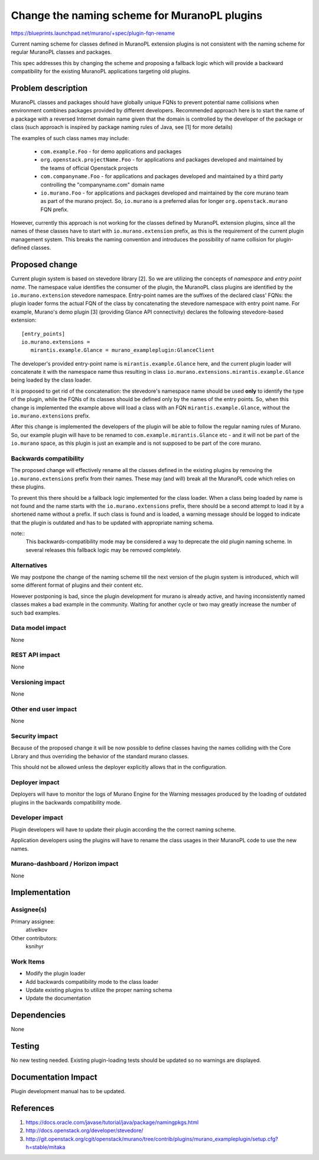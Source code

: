 ..
 This work is licensed under a Creative Commons Attribution 3.0 Unported
 License.

 http://creativecommons.org/licenses/by/3.0/legalcode

=============================================
Change the naming scheme for MuranoPL plugins
=============================================

https://blueprints.launchpad.net/murano/+spec/plugin-fqn-rename

Current naming scheme for classes defined in MuranoPL extension plugins is not
consistent with the naming scheme for regular MuranoPL classes and packages.

This spec addresses this by changing the scheme and proposing a fallback logic
which will provide a backward compatibility for the existing MuranoPL
applications targeting old plugins.



Problem description
===================

MuranoPL classes and packages should have globally unique FQNs to prevent
potential name collisions when environment combines packages provided by
different developers. Recommended approach here is to start the name of a
package with a reversed Internet domain name given that the domain is
controlled by the developer of the package or class (such approach is inspired
by package naming rules of Java, see [1] for more details)

The examples of such class names may include:

 * ``com.example.Foo`` - for demo applications and packages

 * ``org.openstack.projectName.Foo`` - for applications and packages developed
   and maintained by the teams of official Openstack projects

 * ``com.companyname.Foo`` - for applications and packages developed and
   maintained by a third party controlling the "companyname.com" domain name

 * ``io.murano.Foo`` - for applications and packages developed and maintained
   by the core murano team as part of the murano project. So, ``io.murano`` is
   a preferred alias for longer ``org.openstack.murano`` FQN prefix.

However, currently this approach is not working for the classes defined by
MuranoPL extension plugins, since all the names of these classes have to start
with ``io.murano.extension`` prefix, as this is the requirement of the current
plugin management system. This breaks the naming convention and introduces the
possibility of name collision for plugin-defined classes.


Proposed change
===============

Current plugin system is based on stevedore library [2]. So we are utilizing
the concepts of `namespace` and `entry point name`. The namespace value
identifies the consumer of the plugin, the MuranoPL class plugins are
identified by the ``io.murano.extension`` stevedore namespace. Entry-point
names are the suffixes of the declared class' FQNs: the plugin loader forms the
actual FQN of the class by concatenating the stevedore namespace with entry
point name. For example, Murano's demo plugin [3] (providing Glance API
connectivity) declares the following stevedore-based extension:

::

 [entry_points]
 io.murano.extensions =
    mirantis.example.Glance = murano_exampleplugin:GlanceClient

The developer's provided entry-point name is ``mirantis.example.Glance`` here,
and the current plugin loader will concatenate it with the namespace name thus
resulting in class ``io.murano.extensions.mirantis.example.Glance`` being
loaded by the class loader.

It is proposed to get rid of the concatenation: the stevedore's namespace name
should be used **only** to identify the type of the plugin, while the FQNs of
its classes should be defined only by the names of the entry points. So, when
this change is implemented the example above will load a class with an FQN
``mirantis.example.Glance``, without the ``io.murano.extensions`` prefix.

After this change is implemented the developers of the plugin will be able to
follow the regular naming rules of Murano. So, our example plugin will have to
be renamed to ``com.example.mirantis.Glance`` etc - and it will not be part of
the ``io.murano`` space, as this plugin is just an example and is not supposed
to be part of the core murano.


Backwards compatibility
-----------------------

The proposed change will effectively rename all the classes defined in the
existing plugins by removing the ``io.murano.extensions`` prefix from their
names. These may (and will) break all the MuranoPL code which relies on these
plugins.

To prevent this there should be a fallback logic implemented for the
class loader. When a class being loaded by name is not found and the name
starts with the ``io.murano.extensions`` prefix, there should be a second
attempt to load it by a shortened name without a prefix. If such class is found
and is loaded, a warning message should be logged to indicate that the plugin
is outdated and has to be updated with appropriate naming schema.

note::
    This backwards-compatibility mode may be considered a way to deprecate the
    old plugin naming scheme. In several releases this fallback logic may be
    removed completely.


Alternatives
------------

We may postpone the change of the naming scheme till the next version of the
plugin system is introduced, which will some different format of plugins and
their content etc.

However postponing is bad, since the plugin development for murano is already
active, and having inconsistently named classes makes a bad example in the
community. Waiting for another cycle or two may greatly increase the number of
such bad examples.



Data model impact
-----------------

None

REST API impact
---------------
None


Versioning impact
-----------------

None


Other end user impact
---------------------

None


Security impact
---------------

Because of the proposed change it will be now possible to define classes having
the names colliding with the Core Library and thus overriding the behavior of
the standard murano classes.

This should not be allowed unless the deployer explicitly allows that in the
configuration.


Deployer impact
---------------

Deployers will have to monitor the logs of Murano Engine for the Warning
messages produced by the loading of outdated plugins in the backwards
compatibility mode.

Developer impact
----------------

Plugin developers will have to update their plugin according the the correct
naming scheme.

Application developers using the plugins will have to rename the class usages
in their MuranoPL code to use the new names.


Murano-dashboard / Horizon impact
---------------------------------

None

Implementation
==============

Assignee(s)
-----------

Primary assignee:
  ativelkov

Other contributors:
  ksnihyr


Work Items
----------

* Modify the plugin loader

* Add backwards compatibility mode to the class loader

* Update existing plugins to utilize the proper naming schema

* Update the documentation


Dependencies
============

None


Testing
=======

No new testing needed. Existing plugin-loading tests should be updated so no
warnings are displayed.


Documentation Impact
====================

Plugin development manual has to be updated.


References
==========

#. https://docs.oracle.com/javase/tutorial/java/package/namingpkgs.html
#. http://docs.openstack.org/developer/stevedore/
#. http://git.openstack.org/cgit/openstack/murano/tree/contrib/plugins/murano_exampleplugin/setup.cfg?h=stable/mitaka
